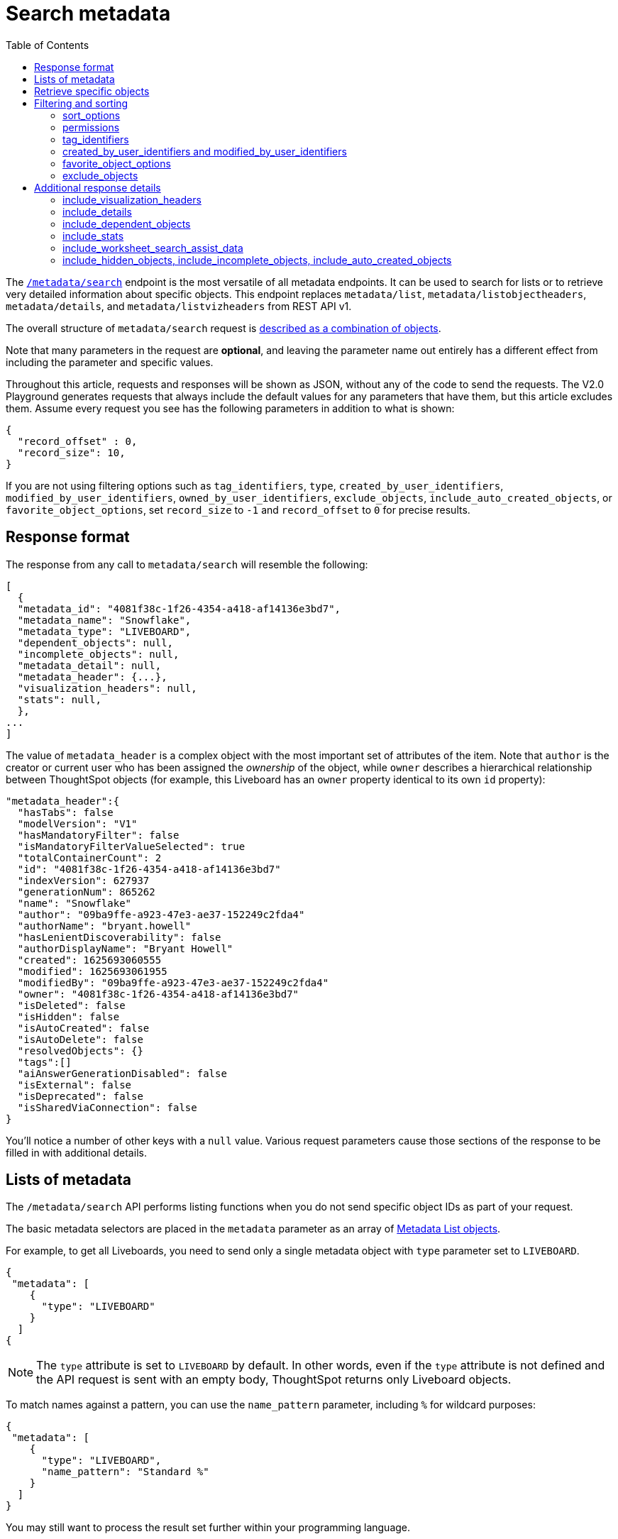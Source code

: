 = Search metadata
:toc: true
:toclevels: 2

:page-title: Using REST API v2.0 metadata/search endpoint
:page-pageid: rest-apiv2-metadata-search
:page-description: Many use cases are possible with the very V2.0 metadata/search endpoint

The `link:https://developers.thoughtspot.com/docs/restV2-playground?apiResourceId=http%2Fapi-endpoints%2Fmetadata%2Fsearch-metadata[/metadata/search, target=_blank]` endpoint is the most versatile of all metadata endpoints. It can be used to search for lists or to retrieve very detailed information about specific objects. This endpoint replaces `metadata/list`, `metadata/listobjectheaders`, `metadata/details`, and `metadata/listvizheaders` from REST API v1.

The overall structure of `metadata/search` request is link:https://developers.thoughtspot.com/docs/restV2-playground?apiResourceId=http%2Fmodels%2Fstructures%2Fapi-rest-20-metadata-search-request[described as a combination of objects, target=_blank].

Note that many parameters in the request are *optional*, and leaving the parameter name out entirely has a different effect from including the parameter and specific values.

Throughout this article, requests and responses will be shown as JSON, without any of the code to send the requests. The V2.0 Playground generates requests that always include the default values for any parameters that have them, but this article excludes them. Assume every request you see has the following parameters in addition to what is shown: 

[source,JSON]
----
{
  "record_offset" : 0,
  "record_size": 10,
}
----

If you are not using filtering options such as `tag_identifiers`, `type`, `created_by_user_identifiers`, `modified_by_user_identifiers`, `owned_by_user_identifiers`, `exclude_objects`, `include_auto_created_objects`, or `favorite_object_options`, set `record_size` to `-1` and `record_offset` to `0` for precise results.

== Response format
The response from any call to `metadata/search` will resemble the following:

[source,JSON]
----
[
  {
  "metadata_id": "4081f38c-1f26-4354-a418-af14136e3bd7",
  "metadata_name": "Snowflake",
  "metadata_type": "LIVEBOARD",
  "dependent_objects": null,
  "incomplete_objects": null,
  "metadata_detail": null,
  "metadata_header": {...},
  "visualization_headers": null,
  "stats": null,
  },
...
]
----

The value of `metadata_header` is a complex object with the most important set of attributes of the item. Note that `author` is the creator or current user who has been assigned the __ownership__ of the object, while `owner` describes a hierarchical relationship between ThoughtSpot objects (for example, this Liveboard has an `owner` property identical to its own `id` property):

[source,JSON]
----
"metadata_header":{
  "hasTabs": false
  "modelVersion": "V1"
  "hasMandatoryFilter": false
  "isMandatoryFilterValueSelected": true
  "totalContainerCount": 2
  "id": "4081f38c-1f26-4354-a418-af14136e3bd7"
  "indexVersion": 627937
  "generationNum": 865262
  "name": "Snowflake"
  "author": "09ba9ffe-a923-47e3-ae37-152249c2fda4"
  "authorName": "bryant.howell"
  "hasLenientDiscoverability": false
  "authorDisplayName": "Bryant Howell"
  "created": 1625693060555
  "modified": 1625693061955
  "modifiedBy": "09ba9ffe-a923-47e3-ae37-152249c2fda4"
  "owner": "4081f38c-1f26-4354-a418-af14136e3bd7"
  "isDeleted": false
  "isHidden": false
  "isAutoCreated": false
  "isAutoDelete": false
  "resolvedObjects": {}
  "tags":[]
  "aiAnswerGenerationDisabled": false
  "isExternal": false
  "isDeprecated": false
  "isSharedViaConnection": false
}
----

You'll notice a number of other keys with a `null` value. Various request parameters cause those sections of the response to be filled in with additional details.

== Lists of metadata
The `/metadata/search` API performs listing functions when you do not send specific object IDs as part of your request.

The basic metadata selectors are placed in the `metadata` parameter as an array of link:https://developers.thoughtspot.com/docs/restV2-playground?apiResourceId=http%2Fmodels%2Fstructures%2Fmetadata-list-item-input[Metadata List objects, target=_blank].

For example, to get all Liveboards, you need to send only a single metadata object with `type` parameter set to  `LIVEBOARD`.

[source,JSON]
----
{
 "metadata": [
    {
      "type": "LIVEBOARD"
    }
  ]
{
----

[NOTE]
====
The `type` attribute is set to `LIVEBOARD` by default. In other words, even if the `type` attribute is not defined and the API request is sent with an empty body, ThoughtSpot returns only Liveboard objects.
====

To match names against a pattern, you can use the `name_pattern` parameter, including `%` for wildcard purposes:


[source,JSON]
----
{
 "metadata": [
    {
      "type": "LIVEBOARD",
      "name_pattern": "Standard %"
    }
  ]
}
----
You may still want to process the result set further within your programming language.

== Retrieve specific objects
The `identifier` parameter allows referencing an object by name or by object GUID. 
  
Specific objects can be retrieved via the object GUID without specifying `type`:

[source,JSON]
----
{
 "metadata": [
    {
      "identifier": "009d8d6c-5026-47a9-96d7-9e0f84896d17"
    }
  ]
}
----

You can specify an object name in the `identifier` key, but you must include the `type` in this request:

[source,JSON]
----
{
 "metadata": [
    {
      "type": "LIVEBOARD",
      "identifier": "My Great Liveboard"
    }
  ]
}
----

The response to a `metadata/search` request takes the form of an array of link:https://try-everywhere.thoughtspot.cloud/v2/#/everywhere/api/rest/playgroundV2_0?apiResourceId=http%2Fmodels%2Fstructures%2Fmetadata-search-response[Metadata Response Objects, target=_blank]:

[source,JSON]
----
"[
  {
    "metadata_id": "009d8d6c-5026-47a9-96d7-9e0f84896d17"
    "metadata_name": "New Liveboard"
    "metadata_type": "LIVEBOARD"
    "dependent_objects": null
    "incomplete_objects": null
    "metadata_detail": null
    "metadata_header": {...}
    "visualization_headers": null
    "stats": null
  },
  ...
]
----

The `metadata_header` key is always returned with values, regardless of the request. This section resembles the V1 REST API response from the xref:metadata-api.adoc#metadata-list[`metadata/list`] and xref:metadata-api.adoc#object-header[`metadata/listobjectheaders`] endpoints.

== Filtering and sorting

=== sort_options
The `sort_options` parameter requires link:https://developers.thoughtspot.com/docs/restV2-playground?apiResourceId=http%2Fmodels%2Fstructures%2Fmetadata-search-sort-options[Metadata Search Sort Options, target=_blank] to sort on one field of the metadata response either in the ascending (`ASC`) or descending (`DESC`) order:

[source,JSON]
----
{
 "metadata": [
    {
      "type": "LIVEBOARD"
    }
  ],
 "include_visualization_headers": true,
 "sort_options" : {
  "field_name": "LAST_ACCESSED",
  "order": "ASC" 
 }
}
----

If you need multiple levels of sorting, you'll have to parse the response programmatically and apply a sorting algorithm on the properties within each response item.

=== permissions
You can filter responses based on who can access the object, that is, who the content has been shared to, using the `permissions` parameter.

While the `permissions` parameter filters the response set of `metadata/search`, the objects in the response do not list the full set of assigned permissions. Please use the `link:https://developers.thoughtspot.com/docs/restV2-playground?apiResourceId=http%2Fapi-endpoints%2Fsecurity%2Ffetch-permissions-on-metadata[/security/metadata/fetch-permissions/`, target=_blank]` endpoint for a full listing, which replaces the individual `security` endpoints in the v1 REST API, such as the xref:security-api.adoc#obj-permission-all[get object permission details for a specific object type] endpoint.

The `permissions` object takes an array of objects that define a `principal` and a `link:https://developers.thoughtspot.com/docs/restV2-playground?apiResourceId=http%2Fmodels%2Fenumerations%2Fshare-mode[share_mode, target=_blank]`. `principal` is an object with a `type` of `USER` or `USER_GROUP` and an `identifier`, either the name or the GUID of the principal:

[source,JSON]
----
{
 "metadata": [
    {
      "type": "LIVEBOARD"
    }
  ],
 "permissions" : [
    {
      "principal": {
        "type": "USER_GROUP",
        "identifier": "Administrators"
      },
      "share_mode": "MODIFY"
    }
  ]
}
----

The `share_mode` can be `READ_ONLY` ('Can View' in the UI), `MODIFY` ('Can Edit' in the UI), or `NO_ACCESS`, which shows denial of access and is not visible in the UI.

=== tag_identifiers
Thoughtspot objects can be assigned multiple **tags**, and the `/metadata/search` endpoint allows you to filter for items with a set of tags using the `tag_identifiers` parameter, which takes an array of tag names or GUIDs. 

Including multiple tags behaves as a logical **OR** operation, retrieving all content with **any** of the listed tags. The following request body retrieves any content tagged with `Staging` or `Accounting` tags:

[source,JSON]
----
{
 "metadata": [
    {
      "type": "LIVEBOARD"
    }
  ],
"tag_identifiers": [
  'Staging',
  'Accounting'
 ]
}
----

=== created_by_user_identifiers and modified_by_user_identifiers
The `created_by_user_identifiers` and `modified_by_user_identifiers` parameters take a list of user names or GUIDs, and filter the results to only those with objects that were created by or modified by those users.

[source,JSON]
----
{
 "metadata": [
    {
      "type": "LIVEBOARD"
    }
  ],
"created_by_user_identifiers": [
  'bryant.howell',
  'bill.back'
 ]
}
----

=== favorite_object_options
The `favorite_object_options` parameter takes an object that filters the result list to only objects that are added as favorites.

To retrieve the favorites list for the user making the request, set the `include` property to `true`:

[source,JSON]
----
{
 "metadata": [
    {
      "type": "LIVEBOARD"
    }
  ],
"favorite_object_options": {
  "include": true
 }
}
----

A user with administrator privileges can request on behalf of other users by specifying the user name or GUID in the `user_identifiers` array. If you send multiple user identifiers, the result includes a full set of all objects set as favorites for all listed users, with no particular way to identify who favorited which content.

[source,JSON]
----
{
 "metadata": [
    {
      "type": "LIVEBOARD"
    }
  ],
"favorite_object_options": {
  "include": true,
  "user_identifiers": ['bill.back']
 }
}
----

=== exclude_objects
The `exclude_objects` parameter takes an array of objects that can exclude items from the returned list:

[source,JSON]
----
{
 "metadata": [
    {
      "type": "LOGICAL_TABLE"
    }
  ],
 "exclude_objects": [
    {
      "identifier": "Retail Sales",
      "type": "LOGICAL_TABLE"
    }
 ]
}
----

== Additional response details
There are a number of parameters that add new data to the response, allowing the `metadata/search` endpoint to answer questions that require multiple API calls in the v1 REST API.

=== include_visualization_headers
The v1 REST API endpoint xref:metadata-api.adoc#viz-header[`metadata/listvizheaders`] retrieves the header details of all individual visualizations on a Liveboard.

In v2, the `include_visualization_headers` parameter adds the visualization headers to the response.

[source,JSON]
----
{
 "metadata": [
    {
      "identifier": "009d8d6c-5026-47a9-96d7-9e0f84896d17"
    }
  ],
 "include_visualization_headers": true
}
----

Note from above that the response to **every** request has the `visualization_headers` key, but the value will be `null` unless `include_visualization_headers` is `true`, and the object type is `LIVEBOARD`.

The `include_visualization_headers` adds the array of visualization headers for every element in the response, so you can request a list of all Liveboards and all the visualizations on those Liveboards all at once.

=== include_details
The v1 REST API has an endpoint called `metadata/details` for retrieving a very large and complex object containing as much detail as possible about the requested object and its relationships with other objects within ThoughtSpot.

The `include_details` parameter in the `metadata/search` API request adds the equivalent details object to each element retrieved by `metadata/search` to the response under the `metadata_detail` key.

[source,JSON]
----
{
 "metadata": [
    {
      "identifier": "009d8d6c-5026-47a9-96d7-9e0f84896d17"
    }
  ],
 "include_details": true
}
----

The details of each object type is a complex object that is unique to each object type within ThoughtSpot. 

=== include_dependent_objects
Data objects in Thoughtspot like Tables and Worksheets have **dependent objects** that connect to them. Liveboards and Answers do not have dependent objects, they can only be a dependent object.

An object can only be deleted if all of its dependent objects are deleted first.

The v1 REST API had an entire set of xref:dependent-objects-api.adoc[dependent objects APIs] for retrieving these relationships.

The equivalent information is retrieved from `metadata/search` by setting the `include_dependent_objects` parameter to `true`:

[source,JSON]
----
{
 "metadata": [
    {
      "identifier": "782b50d1-fe89-4fee-812f-b5f9eb0a552d"
    }
  ],
 "include_dependent_objects": true
}
----

The response will now have an object for the `dependent_objects` key. This object is of a complex format, that always starts with a key that is the metadata object's own GUID, with the value being an object with keys of the various internal object type identifiers (note "LOGICAL_TABLE" and "QUESTION_ANSWER_BOOK" in the response below):

[source,JSON]
----
"dependent_objects":{
  "782b50d1-fe89-4fee-812f-b5f9eb0a552d":{
      "LOGICAL_TABLE": [...]
      "QUESTION_ANSWER_BOOK": [...]
  }
}
----
The array for each object type will contain the metadata headers for the various dependent objects, including the GUIDs necessary to do any further actions on those dependent objects as the `id` property.

Common use cases for the dependent objects include tagging, auditing proper sharing, proper deletion, and any other tasks for applying a change in bulk to related objects in one data model.

=== include_stats
The `include_stats` boolean option causes the `stats` key of the response to be filled with an object with statistics about user access to the object. 

=== include_worksheet_search_assist_data
The `include_worksheet_search_assist_data` boolean parameter includes details about the link:https://docs.thoughtspot.com/cloud/latest/search-assist[Search Assist, target=_blank] feature within the response.

=== include_hidden_objects, include_incomplete_objects, include_auto_created_objects
The `metadata/search` response typically excludes objects that are `auto-created`, `hidden`, or `incomplete`, as these objects represent internal use cases typically not seen or modified by any end user.

The `include_hidden_objects`, `include_incomplete_objects`, and `include_auto_created_objects` boolean parameters can be used if you have a known use-case where you need metadata information from an object marked under one of these categories (for example, the internal hidden answer objects that represent each visualization on a Liveboard).
